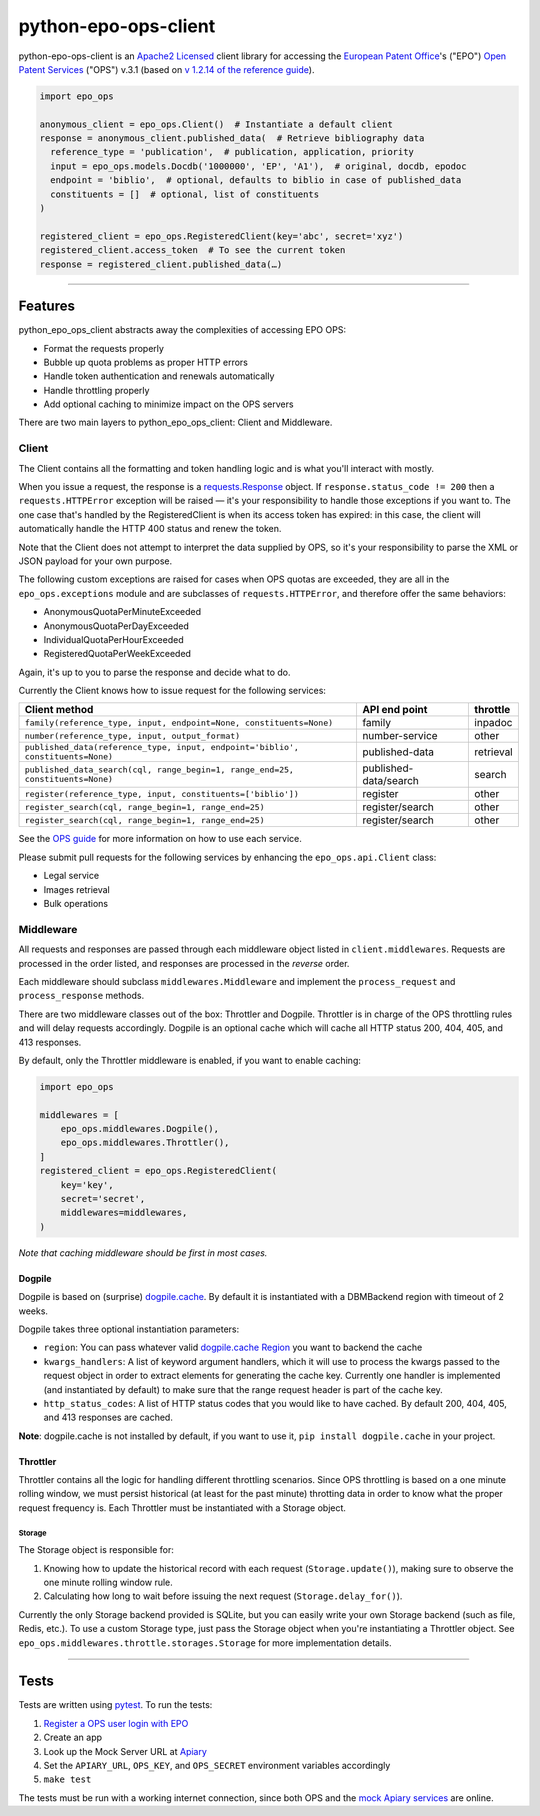 python-epo-ops-client
=====================

|PyPI version| |Build Status| |Coverage Status|

python-epo-ops-client is an `Apache2
Licensed <http://www.apache.org/licenses/LICENSE-2.0>`__ client library
for accessing the `European Patent Office <http://epo.org>`__'s ("EPO")
`Open Patent Services <http://www.epo.org/searching/free/ops.html>`__
("OPS") v.3.1 (based on `v 1.2.14 of the reference
guide <http://documents.epo.org/projects/babylon/eponet.nsf/0/7AF8F1D2B36F3056C1257C04002E0AD6/$File/OPS_v3.1_documentation_version_1.2.14_en.pdf>`__).

.. code:: python

    import epo_ops

    anonymous_client = epo_ops.Client()  # Instantiate a default client
    response = anonymous_client.published_data(  # Retrieve bibliography data
      reference_type = 'publication',  # publication, application, priority
      input = epo_ops.models.Docdb('1000000', 'EP', 'A1'),  # original, docdb, epodoc
      endpoint = 'biblio',  # optional, defaults to biblio in case of published_data
      constituents = []  # optional, list of constituents
    )

    registered_client = epo_ops.RegisteredClient(key='abc', secret='xyz')
    registered_client.access_token  # To see the current token
    response = registered_client.published_data(…)

--------------

Features
--------

python\_epo\_ops\_client abstracts away the complexities of accessing
EPO OPS:

-  Format the requests properly
-  Bubble up quota problems as proper HTTP errors
-  Handle token authentication and renewals automatically
-  Handle throttling properly
-  Add optional caching to minimize impact on the OPS servers

There are two main layers to python\_epo\_ops\_client: Client and
Middleware.

Client
~~~~~~

The Client contains all the formatting and token handling logic and is
what you'll interact with mostly.

When you issue a request, the response is a
`requests.Response <http://requests.readthedocs.org/en/latest/user/advanced/#request-and-response-objects>`__
object. If ``response.status_code != 200`` then a ``requests.HTTPError``
exception will be raised — it's your responsibility to handle those
exceptions if you want to. The one case that's handled by the
RegisteredClient is when its access token has expired: in this case, the
client will automatically handle the HTTP 400 status and renew the
token.

Note that the Client does not attempt to interpret the data supplied by
OPS, so it's your responsibility to parse the XML or JSON payload for
your own purpose.

The following custom exceptions are raised for cases when OPS quotas are
exceeded, they are all in the ``epo_ops.exceptions`` module and are
subclasses of ``requests.HTTPError``, and therefore offer the same
behaviors:

-  AnonymousQuotaPerMinuteExceeded
-  AnonymousQuotaPerDayExceeded
-  IndividualQuotaPerHourExceeded
-  RegisteredQuotaPerWeekExceeded

Again, it's up to you to parse the response and decide what to do.

Currently the Client knows how to issue request for the following
services:

+---------------------------------------------------+-----------------------+-----------+
| Client method                                     | API end point         | throttle  |
|                                                   |                       |           |
+===================================================+=======================+===========+
| ``family(reference_type, input, endpoint=None,    | family                | inpadoc   |
| constituents=None)``                              |                       |           |
+---------------------------------------------------+-----------------------+-----------+
| ``number(reference_type, input, output_format)``  | number-service        | other     |
+---------------------------------------------------+-----------------------+-----------+
| ``published_data(reference_type, input,           | published-data        | retrieval |
| endpoint='biblio', constituents=None)``           |                       |           |
+---------------------------------------------------+-----------------------+-----------+
| ``published_data_search(cql, range_begin=1,       | published-data/search | search    |
| range_end=25, constituents=None)``                |                       |           |
+---------------------------------------------------+-----------------------+-----------+
| ``register(reference_type, input,                 | register              | other     |
| constituents=['biblio'])``                        |                       |           |
+---------------------------------------------------+-----------------------+-----------+
| ``register_search(cql, range_begin=1,             | register/search       | other     |
| range_end=25)``                                   |                       |           |
+---------------------------------------------------+-----------------------+-----------+
| ``register_search(cql, range_begin=1,             | register/search       | other     |
| range_end=25)``                                   |                       |           |
+---------------------------------------------------+-----------------------+-----------+

See the `OPS
guide <http://documents.epo.org/projects/babylon/eponet.nsf/0/7AF8F1D2B36F3056C1257C04002E0AD6/$File/OPS_v3.1_documentation_version_1.2.14_en.pdf>`__
for more information on how to use each service.

Please submit pull requests for the following services by enhancing the
``epo_ops.api.Client`` class:

-  Legal service
-  Images retrieval
-  Bulk operations

Middleware
~~~~~~~~~~

All requests and responses are passed through each middleware object
listed in ``client.middlewares``. Requests are processed in the order
listed, and responses are processed in the *reverse* order.

Each middleware should subclass ``middlewares.Middleware`` and implement
the ``process_request`` and ``process_response`` methods.

There are two middleware classes out of the box: Throttler and Dogpile.
Throttler is in charge of the OPS throttling rules and will delay
requests accordingly. Dogpile is an optional cache which will cache all
HTTP status 200, 404, 405, and 413 responses.

By default, only the Throttler middleware is enabled, if you want to
enable caching:

.. code:: python

    import epo_ops

    middlewares = [
        epo_ops.middlewares.Dogpile(),
        epo_ops.middlewares.Throttler(),
    ]
    registered_client = epo_ops.RegisteredClient(
        key='key',
        secret='secret',
        middlewares=middlewares,
    )

*Note that caching middleware should be first in most cases.*

Dogpile
^^^^^^^

Dogpile is based on (surprise)
`dogpile.cache <https://bitbucket.org/zzzeek/dogpile.cache>`__. By
default it is instantiated with a DBMBackend region with timeout of 2
weeks.

Dogpile takes three optional instantiation parameters:

-  ``region``: You can pass whatever valid `dogpile.cache
   Region <http://dogpilecache.readthedocs.org/en/latest/api.html#module-dogpile.cache.region>`__
   you want to backend the cache
-  ``kwargs_handlers``: A list of keyword argument handlers, which it
   will use to process the kwargs passed to the request object in order
   to extract elements for generating the cache key. Currently one
   handler is implemented (and instantiated by default) to make sure
   that the range request header is part of the cache key.
-  ``http_status_codes``: A list of HTTP status codes that you would
   like to have cached. By default 200, 404, 405, and 413 responses are
   cached.

**Note**: dogpile.cache is not installed by default, if you want to use
it, ``pip install dogpile.cache`` in your project.

Throttler
^^^^^^^^^

Throttler contains all the logic for handling different throttling
scenarios. Since OPS throttling is based on a one minute rolling window,
we must persist historical (at least for the past minute) throtting data
in order to know what the proper request frequency is. Each Throttler
must be instantiated with a Storage object.

Storage
'''''''

The Storage object is responsible for:

1. Knowing how to update the historical record with each request
   (``Storage.update()``), making sure to observe the one minute rolling
   window rule.
2. Calculating how long to wait before issuing the next request
   (``Storage.delay_for()``).

Currently the only Storage backend provided is SQLite, but you can
easily write your own Storage backend (such as file, Redis, etc.). To
use a custom Storage type, just pass the Storage object when you're
instantiating a Throttler object. See
``epo_ops.middlewares.throttle.storages.Storage`` for more
implementation details.

--------------

Tests
-----

Tests are written using `pytest <http://pytest.org/latest/>`__. To run
the tests:

1. `Register a OPS user login with
   EPO <https://developers.epo.org/user/register>`__
2. Create an app
3. Look up the Mock Server URL at
   `Apiary <http://docs.opsv31.apiary.io>`__
4. Set the ``APIARY_URL``, ``OPS_KEY``, and ``OPS_SECRET`` environment
   variables accordingly
5. ``make test``

The tests must be run with a working internet connection, since both OPS
and the `mock Apiary services <http://docs.opsv31.apiary.io>`__ are
online.

.. |PyPI version| image:: http://img.shields.io/pypi/v/python-epo-ops-client.svg
   :target: https://pypi.python.org/pypi/python-epo-ops-client
.. |Build Status| image:: http://img.shields.io/travis/55minutes/python-epo-ops-client.svg
   :target: https://travis-ci.org/55minutes/python-epo-ops-client
.. |Coverage Status| image:: http://img.shields.io/coveralls/55minutes/python-epo-ops-client.svg
   :target: https://coveralls.io/r/55minutes/python-epo-ops-client
